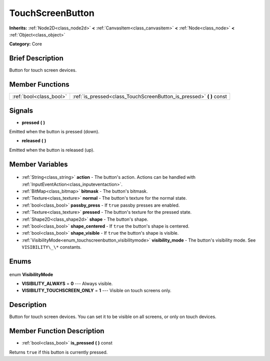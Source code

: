 .. Generated automatically by doc/tools/makerst.py in Godot's source tree.
.. DO NOT EDIT THIS FILE, but the TouchScreenButton.xml source instead.
.. The source is found in doc/classes or modules/<name>/doc_classes.

.. _class_TouchScreenButton:

TouchScreenButton
=================

**Inherits:** :ref:`Node2D<class_node2d>` **<** :ref:`CanvasItem<class_canvasitem>` **<** :ref:`Node<class_node>` **<** :ref:`Object<class_object>`

**Category:** Core

Brief Description
-----------------

Button for touch screen devices.

Member Functions
----------------

+--------------------------+-------------------------------------------------------------------------+
| :ref:`bool<class_bool>`  | :ref:`is_pressed<class_TouchScreenButton_is_pressed>` **(** **)** const |
+--------------------------+-------------------------------------------------------------------------+

Signals
-------

.. _class_TouchScreenButton_pressed:

- **pressed** **(** **)**

Emitted when the button is pressed (down).

.. _class_TouchScreenButton_released:

- **released** **(** **)**

Emitted when the button is released (up).


Member Variables
----------------

  .. _class_TouchScreenButton_action:

- :ref:`String<class_string>` **action** - The button's action. Actions can be handled with :ref:`InputEventAction<class_inputeventaction>`.

  .. _class_TouchScreenButton_bitmask:

- :ref:`BitMap<class_bitmap>` **bitmask** - The button's bitmask.

  .. _class_TouchScreenButton_normal:

- :ref:`Texture<class_texture>` **normal** - The button's texture for the normal state.

  .. _class_TouchScreenButton_passby_press:

- :ref:`bool<class_bool>` **passby_press** - If ``true`` passby presses are enabled.

  .. _class_TouchScreenButton_pressed:

- :ref:`Texture<class_texture>` **pressed** - The button's texture for the pressed state.

  .. _class_TouchScreenButton_shape:

- :ref:`Shape2D<class_shape2d>` **shape** - The button's shape.

  .. _class_TouchScreenButton_shape_centered:

- :ref:`bool<class_bool>` **shape_centered** - If ``true`` the button's shape is centered.

  .. _class_TouchScreenButton_shape_visible:

- :ref:`bool<class_bool>` **shape_visible** - If ``true`` the button's shape is visible.

  .. _class_TouchScreenButton_visibility_mode:

- :ref:`VisibilityMode<enum_touchscreenbutton_visibilitymode>` **visibility_mode** - The button's visibility mode. See ``VISIBILITY\_\*`` constants.


Enums
-----

  .. _enum_TouchScreenButton_VisibilityMode:

enum **VisibilityMode**

- **VISIBILITY_ALWAYS** = **0** --- Always visible.
- **VISIBILITY_TOUCHSCREEN_ONLY** = **1** --- Visible on touch screens only.


Description
-----------

Button for touch screen devices. You can set it to be visible on all screens, or only on touch devices.

Member Function Description
---------------------------

.. _class_TouchScreenButton_is_pressed:

- :ref:`bool<class_bool>` **is_pressed** **(** **)** const

Returns ``true`` if this button is currently pressed.



